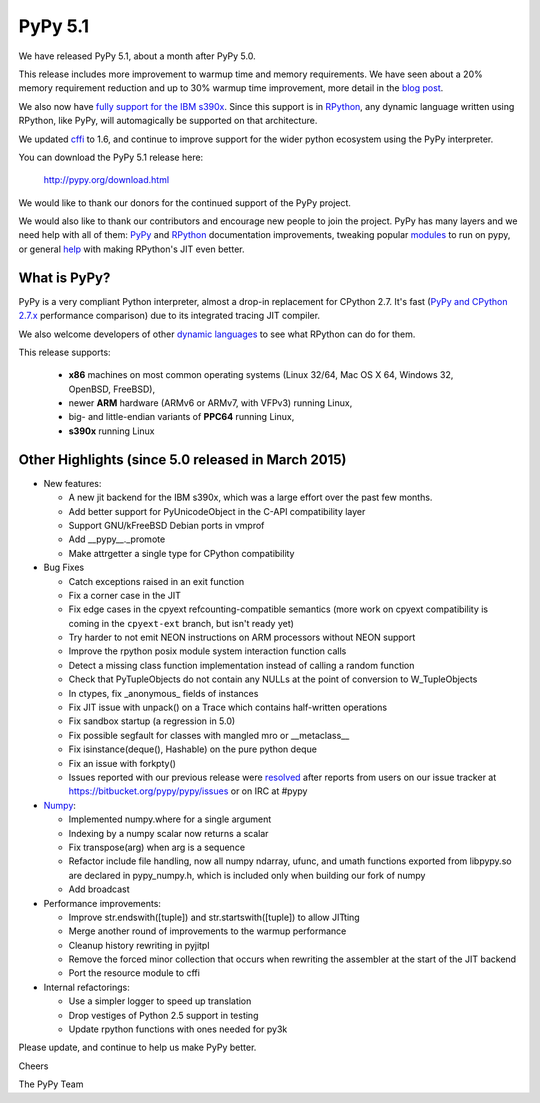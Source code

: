 ========
PyPy 5.1
========

We have released PyPy 5.1, about a month after PyPy 5.0.

This release includes more improvement to warmup time and memory
requirements. We have seen about a 20% memory requirement reduction and up to
30% warmup time improvement, more detail in the `blog post`_.

We also now have `fully support for the IBM s390x`_. Since this support is in
`RPython`_, any dynamic language written using RPython, like PyPy, will
automagically be supported on that architecture.  

We updated cffi_ to 1.6, and continue to improve support for the wider
python ecosystem using the PyPy interpreter.

You can download the PyPy 5.1 release here:

    http://pypy.org/download.html

We would like to thank our donors for the continued support of the PyPy
project.

We would also like to thank our contributors and
encourage new people to join the project. PyPy has many
layers and we need help with all of them: `PyPy`_ and `RPython`_ documentation
improvements, tweaking popular `modules`_ to run on pypy, or general `help`_
with making RPython's JIT even better.

.. _`PyPy`: http://doc.pypy.org
.. _`RPython`: https://rpython.readthedocs.org
.. _`modules`: http://doc.pypy.org/en/latest/project-ideas.html#make-more-python-modules-pypy-friendly
.. _`help`: http://doc.pypy.org/en/latest/project-ideas.html
.. _`numpy`: https://bitbucket.org/pypy/numpy
.. _cffi: https://cffi.readthedocs.org
.. _`fully support for the IBM s390x`: http://morepypy.blogspot.com/2016/04/pypy-enterprise-edition.html
.. _`blog post`: http://morepypy.blogspot.com/2016/04/warmup-improvements-more-efficient.html

What is PyPy?
=============

PyPy is a very compliant Python interpreter, almost a drop-in replacement for
CPython 2.7. It's fast (`PyPy and CPython 2.7.x`_ performance comparison)
due to its integrated tracing JIT compiler.

We also welcome developers of other
`dynamic languages`_ to see what RPython can do for them.

This release supports: 

  * **x86** machines on most common operating systems
    (Linux 32/64, Mac OS X 64, Windows 32, OpenBSD, FreeBSD),
  
  * newer **ARM** hardware (ARMv6 or ARMv7, with VFPv3) running Linux,
  
  * big- and little-endian variants of **PPC64** running Linux,

  * **s390x** running Linux

.. _`PyPy and CPython 2.7.x`: http://speed.pypy.org
.. _`dynamic languages`: http://pypyjs.org

Other Highlights (since 5.0 released in March 2015)
=========================================================

* New features:

  * A new jit backend for the IBM s390x, which was a large effort over the past
    few months.

  * Add better support for PyUnicodeObject in the C-API compatibility layer

  * Support GNU/kFreeBSD Debian ports in vmprof

  * Add __pypy__._promote

  * Make attrgetter a single type for CPython compatibility

* Bug Fixes

  * Catch exceptions raised in an exit function

  * Fix a corner case in the JIT

  * Fix edge cases in the cpyext refcounting-compatible semantics
    (more work on cpyext compatibility is coming in the ``cpyext-ext``
    branch, but isn't ready yet)

  * Try harder to not emit NEON instructions on ARM processors without NEON
    support

  * Improve the rpython posix module system interaction function calls

  * Detect a missing class function implementation instead of calling a random
    function

  * Check that PyTupleObjects do not contain any NULLs at the
    point of conversion to W_TupleObjects

  * In ctypes, fix _anonymous_ fields of instances

  * Fix JIT issue with unpack() on a Trace which contains half-written operations

  * Fix sandbox startup (a regression in 5.0)

  * Fix possible segfault for classes with mangled mro or __metaclass__

  * Fix isinstance(deque(), Hashable) on the pure python deque

  * Fix an issue with forkpty()

  * Issues reported with our previous release were resolved_ after reports from users on
    our issue tracker at https://bitbucket.org/pypy/pypy/issues or on IRC at
    #pypy

* Numpy_:

  * Implemented numpy.where for a single argument

  * Indexing by a numpy scalar now returns a scalar

  * Fix transpose(arg) when arg is a sequence

  * Refactor include file handling, now all numpy ndarray, ufunc, and umath
    functions exported from libpypy.so are declared in pypy_numpy.h, which is
    included only when building our fork of numpy

  * Add broadcast

* Performance improvements:

  * Improve str.endswith([tuple]) and str.startswith([tuple]) to allow JITting

  * Merge another round of improvements to the warmup performance

  * Cleanup history rewriting in pyjitpl

  * Remove the forced minor collection that occurs when rewriting the
    assembler at the start of the JIT backend

  * Port the resource module to cffi

* Internal refactorings:

  * Use a simpler logger to speed up translation

  * Drop vestiges of Python 2.5 support in testing

  * Update rpython functions with ones needed for py3k

.. _resolved: http://doc.pypy.org/en/latest/whatsnew-5.0.0.html
.. _Numpy: https://bitbucket.org/pypy/numpy

Please update, and continue to help us make PyPy better.

Cheers

The PyPy Team

